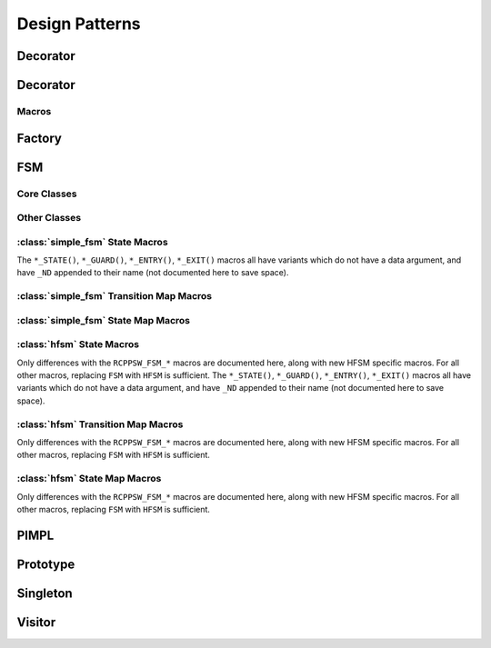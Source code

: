 Design Patterns
===============

Decorator
---------

Decorator
---------

.. doxygenclass:: decorator
   :project: patterns

.. doxygenclass:: ptr_decorator
   :project: patterns

Macros
######

.. doxygendefine:: RCPPSW_DECORATE_FUNC
   :project: patterns

.. doxygendefine:: RCPPSW_DECORATE_FUNC_TEMPLATE
   :project: patterns

Factory
-------

.. doxygenclass:: releasing_factory
   :project: patterns

.. doxygenclass:: sharing_factory
   :project: patterns

.. doxygenclass:: multifactory
   :project: patterns

.. doxygenclass:: sharing_multifactory
   :project: patterns

.. doxygenclass:: releasing_multifactory
   :project: patterns

FSM
---

Core Classes
############

.. doxygenclass:: base_fsm
   :project: patterns

.. doxygenclass:: simple_fsm
   :project: patterns

.. doxygenclass:: hfsm
   :project: patterns

Other Classes
#############

.. doxygenclass:: event_signal
   :project: patterns

.. doxygenclass:: event_type
   :project: patterns

.. doxygenclass:: event_data
   :project: patterns

.. doxygenclass:: no_event_data
   :project: patterns

.. doxygenclass:: state
   :project: patterns

.. doxygenclass:: state_entry
   :project: patterns

.. doxygenclass:: state_exit
   :project: patterns

.. doxygenclass:: state_guard
   :project: patterns

.. doxygenclass:: state_map_ex_row
   :project: patterns

.. doxygenclass:: state_map_row
   :project: patterns

.. doxygenclass:: hfsm_state
   :project: patterns


:class:`simple_fsm` State Macros
################################

The ``*_STATE()``, ``*_GUARD()``, ``*_ENTRY()``, ``*_EXIT()`` macros all have
variants which do not have a data argument, and have ``_ND`` appended to their
name (not documented here to save space).

.. doxygendefine:: RCPPSW_FSM_STATE_DECLARE
   :project: patterns

.. doxygendefine:: RCPPSW_FSM_STATE_DEFINE
   :project: patterns

.. doxygendefine:: RCPPSW_FSM_GUARD_DECLARE
   :project: patterns

.. doxygendefine:: RCPPSW_FSM_GUARD_DEFINE
   :project: patterns

.. doxygendefine:: RCPPSW_FSM_ENTRY_DECLARE
   :project: patterns

.. doxygendefine:: RCPPSW_FSM_ENTRY_DEFINE
   :project: patterns

.. doxygendefine:: RCPPSW_FSM_EXIT_DECLARE
   :project: patterns

.. doxygendefine:: RCPPSW_FSM_EXIT_DEFINE
   :project: patterns


:class:`simple_fsm` Transition Map Macros
#########################################

.. doxygendefine:: RCPPSW_FSM_DEFINE_TRANSITION_MAP
   :project: patterns

.. doxygendefine:: RCPPSW_FSM_VERIFY_TRANSITION_MAP
   :project: patterns

:class:`simple_fsm` State Map Macros
####################################

.. doxygendefine:: RCPPSW_FSM_DECLARE_STATE_MAP
   :project: patterns

.. doxygendefine:: RCPPSW_FSM_DEFINE_STATE_MAP
   :project: patterns

.. doxygendefine:: RCPPSW_FSM_DEFINE_STATE_MAP_ACCESSOR
   :project: patterns

.. doxygendefine:: RCPPSW_FSM_STATE_MAP_ENTRY
   :project: patterns

.. doxygendefine:: RCPPSW_FSM_STATE_MAP_ENTRY_EX
   :project: patterns

.. doxygendefine:: RCPPSW_FSM_STATE_MAP_ENTRY_EX_ALL
   :project: patterns

:class:`hfsm` State Macros
##########################

Only differences with the ``RCPPSW_FSM_*`` macros are documented here, along
with new HFSM specific macros. For all other macros, replacing ``FSM`` with
``HFSM`` is sufficient. The ``*_STATE()``, ``*_GUARD()``, ``*_ENTRY()``,
``*_EXIT()`` macros all have variants which do not have a data argument, and
have ``_ND`` appended to their name (not documented here to save space).

.. doxygendefine:: RCPPSW_HFSM_STATE_INHERIT
   :project: patterns

.. doxygendefine:: RCPPSW_HFSM_EXIT_INHERIT
   :project: patterns

.. doxygendefine:: RCPPSW_HFSM_ENTRY_INHERIT
   :project: patterns

.. doxygendefine:: RCPPSW_HFSM_STATE_DECLARE
   :project: patterns

.. doxygendefine:: RCPPSW_HFSM_ENTRY_DECLARE
   :project: patterns

.. doxygendefine:: RCPPSW_HFSM_EXIT_DECLARE
   :project: patterns

.. doxygendefine:: RCPPSW_HFSM_CONSTRUCT_STATE
   :project: patterns

:class:`hfsm` Transition Map Macros
###################################

Only differences with the ``RCPPSW_FSM_*`` macros are documented here, along
with new HFSM specific macros. For all other macros, replacing ``FSM`` with
``HFSM`` is sufficient.

:class:`hfsm` State Map Macros
##############################

Only differences with the ``RCPPSW_FSM_*`` macros are documented here, along
with new HFSM specific macros. For all other macros, replacing ``FSM`` with
``HFSM`` is sufficient.

PIMPL
-----

.. doxygenclass:: pimpl
   :project: patterns

Prototype
---------

.. doxygenclass:: caching_factory
   :project: patterns

.. doxygenclass:: clonable
   :project: patterns

Singleton
---------

.. doxygenclass:: singleton
   :project: patterns

Visitor
---------

.. doxygenclass:: visit_set
   :project: patterns

.. doxygenclass:: precise_visit_set
   :project: patterns

.. doxygenclass:: precise_visitor
   :project: patterns

.. doxygenclass:: filtered_visitor
   :project: patterns

.. doxygenclass:: polymorphic_accept_set
   :project: patterns
